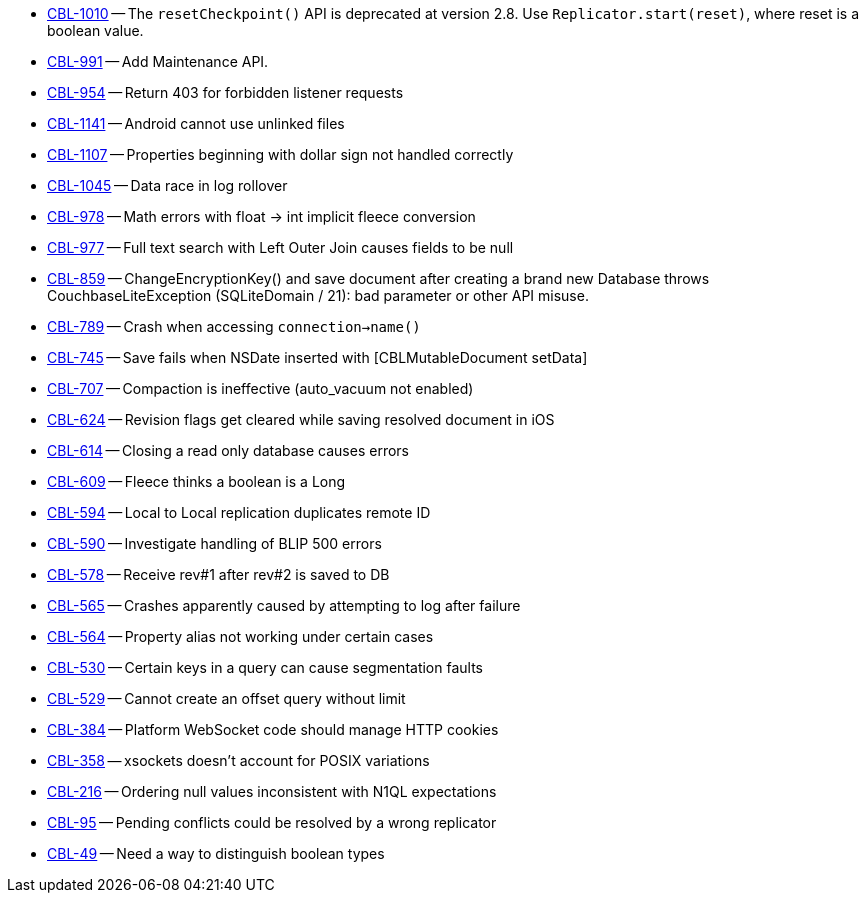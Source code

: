 // inclusion -- releasenote lists -- ios

// tag::deprecated[]
* https://issues.couchbase.com/browse/CBL-1010[CBL-1010] -- The `resetCheckpoint()` API is deprecated at version 2.8. Use `Replicator.start(reset)`, where reset is a boolean value.

// end::deprecations[]


// tag::enhancements[]
* https://issues.couchbase.com/browse/CBL-991[CBL-991] -- Add Maintenance API.
* https://issues.couchbase.com/browse/CBL-954[CBL-954] -- Return 403 for forbidden listener requests
// end::enhancements[]

// tag::fixed[]
* https://issues.couchbase.com/browse/CBL-1141[CBL-1141] -- Android cannot use unlinked files
* https://issues.couchbase.com/browse/CBL-1107[CBL-1107] -- Properties beginning with dollar sign not handled correctly
* https://issues.couchbase.com/browse/CBL-1045[CBL-1045] -- Data race in log rollover
* https://issues.couchbase.com/browse/CBL-978[CBL-978] -- Math errors with float -> int implicit fleece conversion
* https://issues.couchbase.com/browse/CBL-977[CBL-977] -- Full text search with Left Outer Join causes fields to be null
* https://issues.couchbase.com/browse/CBL-859[CBL-859] -- ChangeEncryptionKey() and save document after creating a brand new Database throws CouchbaseLiteException (SQLiteDomain / 21): bad parameter or other API misuse.
* https://issues.couchbase.com/browse/CBL-789[CBL-789] -- Crash when accessing `connection->name()`
* https://issues.couchbase.com/browse/CBL-745[CBL-745] -- Save fails when NSDate inserted with [CBLMutableDocument setData]
* https://issues.couchbase.com/browse/CBL-707[CBL-707] -- Compaction is ineffective (auto_vacuum not enabled)
* https://issues.couchbase.com/browse/CBL-624[CBL-624] -- Revision flags get cleared while saving resolved document in iOS
* https://issues.couchbase.com/browse/CBL-614[CBL-614] -- Closing a read only database causes errors
* https://issues.couchbase.com/browse/CBL-609[CBL-609] -- Fleece thinks a boolean is a Long
* https://issues.couchbase.com/browse/CBL-594[CBL-594] -- Local to Local replication duplicates remote ID
* https://issues.couchbase.com/browse/CBL-590[CBL-590] -- Investigate handling of BLIP 500 errors
* https://issues.couchbase.com/browse/CBL-578[CBL-578] -- Receive rev#1 after rev#2 is saved to DB
* https://issues.couchbase.com/browse/CBL-565[CBL-565] -- Crashes apparently caused by attempting to log after failure
* https://issues.couchbase.com/browse/CBL-564[CBL-564] -- Property alias not working under certain cases
* https://issues.couchbase.com/browse/CBL-530[CBL-530] -- Certain keys in a query can cause segmentation faults
* https://issues.couchbase.com/browse/CBL-529[CBL-529] -- Cannot create an offset query without limit
* https://issues.couchbase.com/browse/CBL-384[CBL-384] -- Platform WebSocket code should manage HTTP cookies
* https://issues.couchbase.com/browse/CBL-358[CBL-358] -- xsockets doesn't account for POSIX variations
//end::fixed[]

// tag::knownissues[]
* https://issues.couchbase.com/browse/CBL-216[CBL-216] -- Ordering null values inconsistent with N1QL expectations
* https://issues.couchbase.com/browse/CBL-95[CBL-95] -- Pending conflicts could be resolved by a wrong replicator
* https://issues.couchbase.com/browse/CBL-49[CBL-49] -- Need a way to distinguish boolean types
// end::knownissues[]
